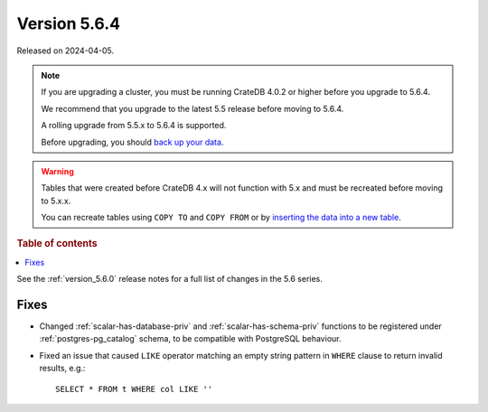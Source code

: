 .. _version_5.6.4:

=============
Version 5.6.4
=============


Released on 2024-04-05.

.. NOTE::
    If you are upgrading a cluster, you must be running CrateDB 4.0.2 or higher
    before you upgrade to 5.6.4.

    We recommend that you upgrade to the latest 5.5 release before moving to
    5.6.4.

    A rolling upgrade from 5.5.x to 5.6.4 is supported.

    Before upgrading, you should `back up your data`_.

.. WARNING::

    Tables that were created before CrateDB 4.x will not function with 5.x
    and must be recreated before moving to 5.x.x.

    You can recreate tables using ``COPY TO`` and ``COPY FROM`` or by
    `inserting the data into a new table`_.

.. _back up your data: https://cratedb.com/docs/crate/reference/en/latest/admin/snapshots.html

.. _inserting the data into a new table: https://cratedb.com/docs/crate/reference/en/latest/admin/system-information.html#tables-need-to-be-recreated

.. rubric:: Table of contents

.. contents::
   :local:

See the :ref:`version_5.6.0` release notes for a full list of changes in the
5.6 series.

Fixes
=====

- Changed :ref:`scalar-has-database-priv` and :ref:`scalar-has-schema-priv`
  functions to be registered under :ref:`postgres-pg_catalog` schema, to be
  compatible with PostgreSQL behaviour.

- Fixed an issue that caused ``LIKE`` operator matching an empty string pattern
  in ``WHERE`` clause to return invalid results, e.g.::

    SELECT * FROM t WHERE col LIKE ''

